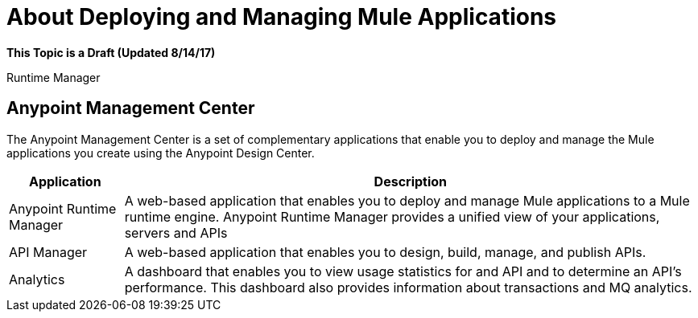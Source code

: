 = About Deploying and Managing Mule Applications

**This Topic is a Draft (Updated 8/14/17)**

Runtime Manager

== Anypoint Management Center

The Anypoint Management Center is a set of complementary applications that enable you to deploy and manage the Mule applications you create using the Anypoint Design Center.

[%header%autowidth.spread]
|===
| Application | Description
| Anypoint Runtime Manager | A web-based application that enables you to deploy and manage Mule applications to a Mule runtime engine. Anypoint Runtime Manager provides a unified view of your applications, servers and APIs
| API Manager | A web-based application that enables you to design, build, manage, and publish APIs.
| Analytics | A dashboard that enables you to view usage statistics for and API and to determine an API's performance. This dashboard also provides information about transactions and MQ analytics.
|===